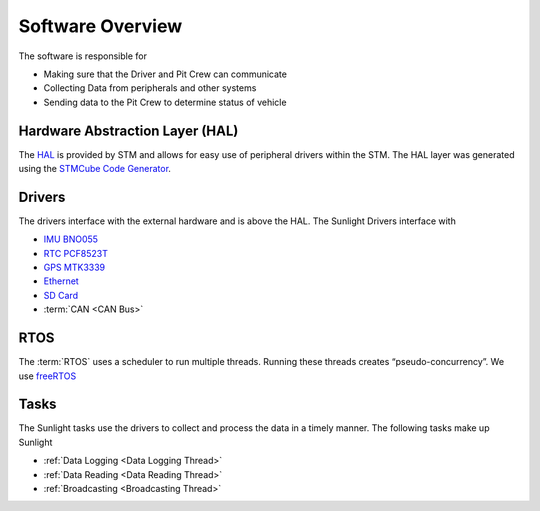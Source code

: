*****************
Software Overview
*****************

The software is responsible for

- Making sure that the Driver and Pit Crew can communicate
- Collecting Data from peripherals and other systems
- Sending data to the Pit Crew to determine status of vehicle

Hardware Abstraction Layer (HAL)
================================

The `HAL <https://www.st.com/resource/en/user_manual/dm00105879-description-of-stm32f4-hal-and-ll-drivers-stmicroelectronics.pdf>`_ 
is provided by STM and allows for easy use of peripheral drivers within the STM. The HAL layer was generated using
the `STMCube Code Generator <https://www.st.com/en/development-tools/stm32cubemx.html>`_.

Drivers
=======

The drivers interface with the external hardware and is above the HAL. The Sunlight Drivers interface with

- `IMU BNO055 <https://www.bosch-sensortec.com/media/boschsensortec/downloads/datasheets/bst-bno055-ds000.pdf>`_
- `RTC PCF8523T <https://www.nxp.com/docs/en/data-sheet/PCF8523.pdf>`_
- `GPS MTK3339 <https://www.adafruit.com/product/790>`_
- `Ethernet <https://www.nongnu.org/lwip/2_1_x/index.html>`_
- `SD Card <http://elm-chan.org/fsw/ff/00index_e.html>`_
- :term:`CAN <CAN Bus>`

RTOS
====

The :term:`RTOS` uses a scheduler to run multiple threads. Running these threads creates “pseudo-concurrency”.
We use `freeRTOS <https://www.freertos.org/>`_

Tasks
=====

The Sunlight tasks use the drivers to collect and process the data in a timely manner. The following tasks make up Sunlight

- :ref:`Data Logging <Data Logging Thread>`
- :ref:`Data Reading <Data Reading Thread>`
- :ref:`Broadcasting <Broadcasting Thread>`